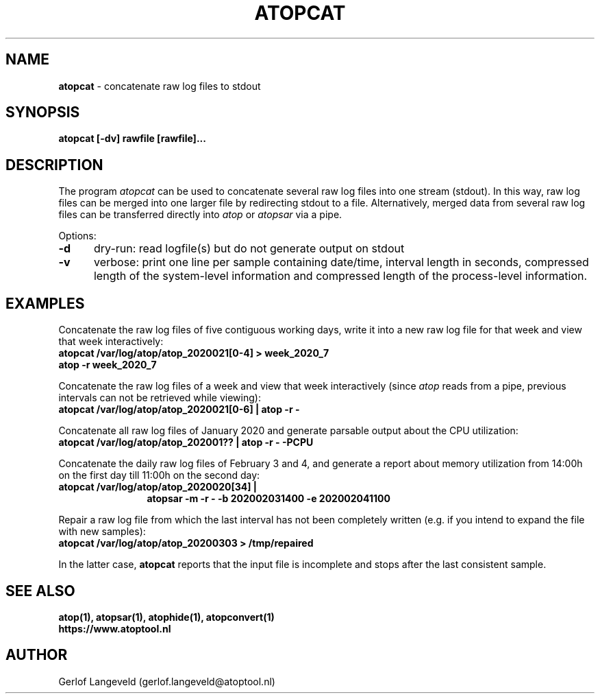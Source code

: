 .TH ATOPCAT 1 "December 2022" "Linux"
.SH NAME
.B atopcat
- concatenate raw log files to stdout
.SH SYNOPSIS
.P
.B atopcat [-dv] rawfile [rawfile]...
.P
.SH DESCRIPTION
The program
.I atopcat
can be used to concatenate several raw log files into one stream (stdout).
In this way, raw log files can be merged into one larger file by redirecting
stdout to a file. Alternatively, merged data from several raw log files
can be transferred directly into
.I atop
or
.I atopsar
via a pipe.

Options:
.PP
.TP 5
.B -d
dry-run: read logfile(s) but do not generate output on stdout
.PP
.TP 5
.B -v
verbose: print one line per sample containing date/time, interval length
in seconds, compressed length of the system-level information and
compressed length of the process-level information.
.SH EXAMPLES
Concatenate the raw log files of five contiguous working days,
write it into a new raw log file for that week and
view that week interactively:
.PP
.TP 12
.B \  atopcat /var/log/atop/atop_2020021[0-4] > week_2020_7
.TP 12
.B \  atop -r week_2020_7
.PP
Concatenate the raw log files of a week and view that week interactively
(since
.I atop
reads from a pipe, previous intervals can not be retrieved while viewing): 
.PP
.TP 12
.B \  atopcat /var/log/atop/atop_2020021[0-6] | atop -r -
.PP
Concatenate all raw log files of January 2020 and generate parsable
output about the CPU utilization:
.PP
.TP 12
.B \  atopcat /var/log/atop/atop_202001?? | atop -r -  -PCPU
.PP
Concatenate the daily raw log files of February 3 and 4,
and generate a report about memory utilization from 14:00h on the first day
till 11:00h on the second day:
.PP
.TP 12
.B \  atopcat /var/log/atop/atop_2020020[34] |
.B \  atopsar -m  -r -  -b 202002031400  -e 202002041100
.PP
Repair a raw log file from which the last interval has not been
completely written (e.g. if you intend to expand the file with new samples):
.PP
.TP 12
.B \  atopcat /var/log/atop/atop_20200303 > /tmp/repaired
.PP
In the latter case,
.B atopcat
reports that the input file is incomplete and stops after the last consistent
sample.
.SH SEE ALSO
.B atop(1),
.B atopsar(1),
.B atophide(1),
.B atopconvert(1)
.br
.B https://www.atoptool.nl
.SH AUTHOR
Gerlof Langeveld (gerlof.langeveld@atoptool.nl)
